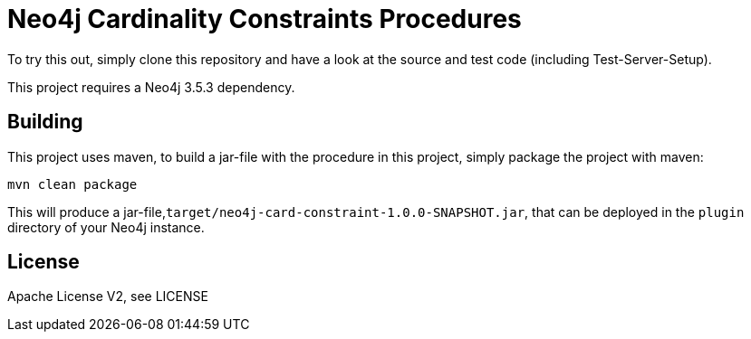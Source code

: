= Neo4j Cardinality Constraints Procedures
:branch: 3.5.3
:root: https://github.com/MartinaSestak/Neo4jCardinalityConstraints/{branch}/src

To try this out, simply clone this repository and have a look at the source and test code (including Test-Server-Setup).

[Note]
This project requires a Neo4j {branch} dependency.

== Building

This project uses maven, to build a jar-file with the procedure in this
project, simply package the project with maven:

    mvn clean package

This will produce a jar-file,`target/neo4j-card-constraint-1.0.0-SNAPSHOT.jar`,
that can be deployed in the `plugin` directory of your Neo4j instance.

== License

Apache License V2, see LICENSE
